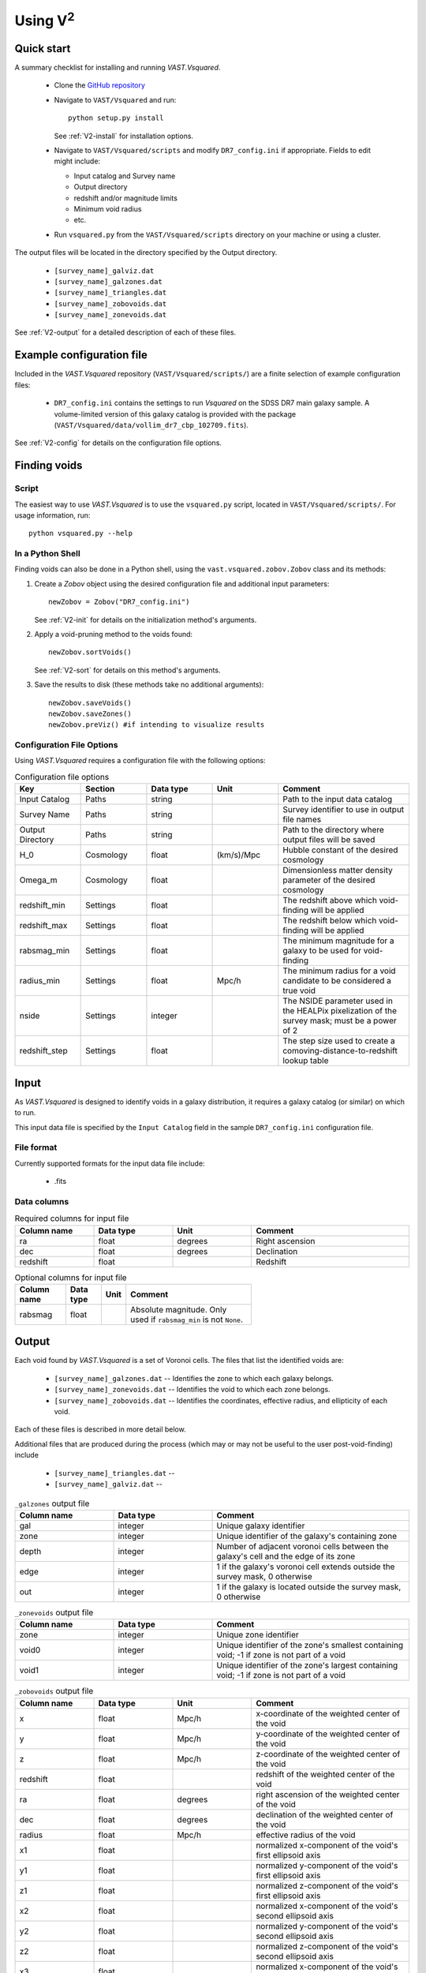 #################
Using V\ :sup:`2`
#################



Quick start
===========

A summary checklist for installing and running `VAST.Vsquared`.

 * Clone the `GitHub repository <https://github.com/DESI-UR/VAST>`_
 * Navigate to ``VAST/Vsquared`` and run::
    
    python setup.py install
    
   See :ref:`V2-install` for installation options.
   
 * Navigate to ``VAST/Vsquared/scripts`` and modify ``DR7_config.ini`` if 
   appropriate.  Fields to edit might include:
   
   * Input catalog and Survey name
   * Output directory
   * redshift and/or magnitude limits
   * Minimum void radius
   * etc.

 * Run ``vsquared.py`` from the ``VAST/Vsquared/scripts`` directory on your 
   machine or using a cluster.

The output files will be located in the directory specified by the Output 
directory.

 * ``[survey_name]_galviz.dat``
 * ``[survey_name]_galzones.dat``
 * ``[survey_name]_triangles.dat``
 * ``[survey_name]_zobovoids.dat``
 * ``[survey_name]_zonevoids.dat``

See :ref:`V2-output` for a detailed description of each of these files.





Example configuration file
==========================

Included in the `VAST.Vsquared` repository (``VAST/Vsquared/scripts/``) are 
a finite selection of example configuration files:

 * ``DR7_config.ini`` contains the settings to run `Vsquared` on the SDSS DR7 
   main galaxy sample.  A volume-limited version of this galaxy catalog is 
   provided with the package 
   (``VAST/Vsquared/data/vollim_dr7_cbp_102709.fits``).

See :ref:`V2-config` for details on the configuration file options.




Finding voids
=============


Script
------

The easiest way to use `VAST.Vsquared` is to use the ``vsquared.py`` script, 
located in ``VAST/Vsquared/scripts/``. For usage information, run::

    python vsquared.py --help


In a Python Shell
-----------------

Finding voids can also be done in a Python shell, using the 
``vast.vsquared.zobov.Zobov`` class and its methods:

1. Create a `Zobov` object using the desired configuration file and additional 
   input parameters::

       newZobov = Zobov("DR7_config.ini")
   
   See :ref:`V2-init` for details on the initialization method's arguments.
2. Apply a void-pruning method to the voids found::

       newZobov.sortVoids()
   
   See :ref:`V2-sort` for details on this method's arguments.
3. Save the results to disk (these methods take no additional arguments)::

       newZobov.saveVoids()
       newZobov.saveZones()
       newZobov.preViz() #if intending to visualize results


.. _V2-config:

Configuration File Options
--------------------------

Using `VAST.Vsquared` requires a configuration file with the following options:

.. list-table:: Configuration file options
   :width: 100%
   :widths: 25 25 25 25 50
   :header-rows: 1

   * - Key
     - Section
     - Data type
     - Unit
     - Comment
   * - Input Catalog
     - Paths
     - string
     - 
     - Path to the input data catalog
   * - Survey Name
     - Paths
     - string
     - 
     - Survey identifier to use in output file names
   * - Output Directory
     - Paths
     - string
     - 
     - Path to the directory where output files will be saved
   * - H_0
     - Cosmology
     - float
     - (km/s)/Mpc
     - Hubble constant of the desired cosmology
   * - Omega_m
     - Cosmology
     - float
     - 
     - Dimensionless matter density parameter of the desired cosmology
   * - redshift_min
     - Settings
     - float
     - 
     - The redshift above which void-finding will be applied
   * - redshift_max
     - Settings
     - float
     - 
     - The redshift below which void-finding will be applied
   * - rabsmag_min
     - Settings
     - float
     - 
     - The minimum magnitude for a galaxy to be used for void-finding
   * - radius_min
     - Settings
     - float
     - Mpc/h
     - The minimum radius for a void candidate to be considered a true void
   * - nside
     - Settings
     - integer
     - 
     - The NSIDE parameter used in the HEALPix pixelization of the survey mask; 
       must be a power of 2
   * - redshift_step
     - Settings
     - float
     - 
     - The step size used to create a comoving-distance-to-redshift lookup table 
   
   
   
   
Input
=====

As `VAST.Vsquared` is designed to identify voids in a galaxy distribution, it 
requires a galaxy catalog (or similar) on which to run.

This input data file is specified by the ``Input Catalog`` field in the sample 
``DR7_config.ini`` configuration file.


File format
-----------

Currently supported formats for the input data file include:

 * .fits


Data columns
------------

.. list-table:: Required columns for input file
   :width: 100%
   :widths: 25 25 25 50
   :header-rows: 1

   * - Column name
     - Data type
     - Unit
     - Comment
   * - ra
     - float
     - degrees
     - Right ascension
   * - dec
     - float
     - degrees
     - Declination
   * - redshift
     - float
     - 
     - Redshift
     
.. list-table:: Optional columns for input file
   :width: 5in
   :header-rows: 1
   
   * - Column name
     - Data type
     - Unit
     - Comment
   * - rabsmag
     - float
     - 
     - Absolute magnitude.  Only used if ``rabsmag_min`` is not ``None``.




.. _V2-output:

Output
======

Each void found by `VAST.Vsquared` is a set of Voronoi cells.  The files 
that list the identified voids are:

 * ``[survey_name]_galzones.dat`` -- Identifies the zone to which each galaxy 
   belongs.
 * ``[survey_name]_zonevoids.dat`` -- Identifies the void to which each zone 
   belongs.
 * ``[survey_name]_zobovoids.dat`` -- Identifies the coordinates, effective 
   radius, and ellipticity of each void.

Each of these files is described in more detail below.

Additional files that are produced during the process (which may or may not be 
useful to the user post-void-finding) include
 
 * ``[survey_name]_triangles.dat`` -- 
 * ``[survey_name]_galviz.dat`` --

.. list-table:: ``_galzones`` output file
   :widths: 25 25 50
   :header-rows: 1
   
   * - Column name
     - Data type
     - Comment
   * - gal
     - integer
     - Unique galaxy identifier
   * - zone
     - integer
     - Unique identifier of the galaxy's containing zone
   * - depth
     - integer
     - Number of adjacent voronoi cells between the galaxy's cell and the edge 
       of its zone
   * - edge
     - integer
     - 1 if the galaxy's voronoi cell extends outside the survey mask, 0 
       otherwise
   * - out
     - integer
     - 1 if the galaxy is located outside the survey mask, 0 otherwise
     
.. list-table:: ``_zonevoids`` output file
   :widths: 25 25 50
   :header-rows: 1
   
   * - Column name
     - Data type
     - Comment
   * - zone
     - integer
     - Unique zone identifier
   * - void0
     - integer
     - Unique identifier of the zone's smallest containing void; -1 if zone is 
       not part of a void
   * - void1
     - integer
     - Unique identifier of the zone's largest containing void; -1 if zone is 
       not part of a void

.. list-table:: ``_zobovoids`` output file
   :widths: 25 25 25 50
   :header-rows: 1

   * - Column name
     - Data type
     - Unit
     - Comment
   * - x
     - float
     - Mpc/h
     - x-coordinate of the weighted center of the void
   * - y
     - float
     - Mpc/h
     - y-coordinate of the weighted center of the void
   * - z
     - float
     - Mpc/h
     - z-coordinate of the weighted center of the void
   * - redshift
     - float
     - 
     - redshift of the weighted center of the void
   * - ra
     - float
     - degrees
     - right ascension of the weighted center of the void
   * - dec
     - float
     - degrees
     - declination of the weighted center of the void
   * - radius
     - float
     - Mpc/h
     - effective radius of the void
   * - x1
     - float
     - 
     - normalized x-component of the void's first ellipsoid axis
   * - y1
     - float
     - 
     - normalized y-component of the void's first ellipsoid axis
   * - z1
     - float
     - 
     - normalized z-component of the void's first ellipsoid axis
   * - x2
     - float
     - 
     - normalized x-component of the void's second ellipsoid axis
   * - y2
     - float
     - 
     - normalized y-component of the void's second ellipsoid axis
   * - z2
     - float
     - 
     - normalized z-component of the void's second ellipsoid axis
   * - x3
     - float
     - 
     - normalized x-component of the void's third ellipsoid axis
   * - y3
     - float
     - 
     - normalized y-component of the void's third ellipsoid axis
   * - z3
     - float
     - 
     - normalized z-component of the void's third ellipsoid axis




Using the output
================


